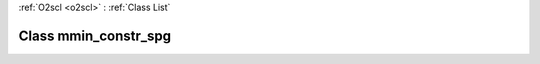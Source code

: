 :ref:`O2scl <o2scl>` : :ref:`Class List`

.. _mmin_constr_spg:

Class mmin_constr_spg
=====================

.. doxygenclass:: o2scl::mmin_constr_spg
